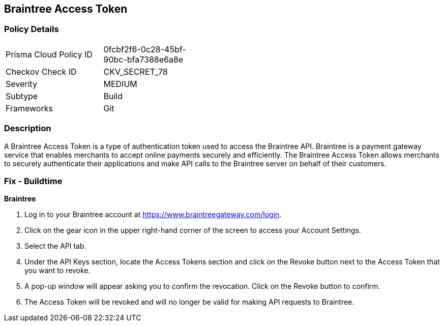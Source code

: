 == Braintree Access Token


=== Policy Details 

[width=45%]
[cols="1,1"]
|=== 
|Prisma Cloud Policy ID 
| 0fcbf2f6-0c28-45bf-90bc-bfa7388e6a8e

|Checkov Check ID 
|CKV_SECRET_78

|Severity
|MEDIUM

|Subtype
|Build

|Frameworks
|Git

|=== 



=== Description 


A Braintree Access Token is a type of authentication token used to access the Braintree API. Braintree is a payment gateway service that enables merchants to accept online payments securely and efficiently. The Braintree Access Token allows merchants to securely authenticate their applications and make API calls to the Braintree server on behalf of their customers.

=== Fix - Buildtime


*Braintree* 

. Log in to your Braintree account at https://www.braintreegateway.com/login.
. Click on the gear icon in the upper right-hand corner of the screen to access your Account Settings.
. Select the API tab.
. Under the API Keys section, locate the Access Tokens section and click on the Revoke button next to the Access Token that you want to revoke.
. A pop-up window will appear asking you to confirm the revocation. Click on the Revoke button to confirm.
. The Access Token will be revoked and will no longer be valid for making API requests to Braintree.
